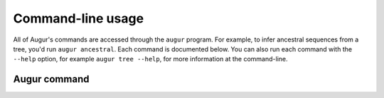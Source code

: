 ==================
Command-line usage
==================

All of Augur's commands are accessed through the ``augur`` program.
For example, to infer ancestral sequences from a tree, you'd run ``augur ancestral``.
Each command is documented below.
You can also run each command with the ``--help`` option, for example ``augur tree --help``, for more information at the command-line.

Augur command
=============

.. argparse::
    :module: augur
    :func: make_parser
    :prog: augur
    :nodescription:
